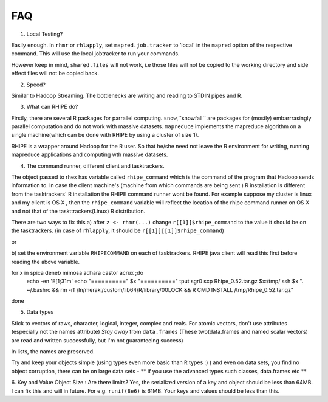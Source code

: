 FAQ
===

1. Local Testing?

Easily enough. In ``rhmr`` or ``rhlapply``, set ``mapred.job.tracker`` to
'local' in the ``mapred`` option of the respective command. This will
use the local jobtracker to run your commands. 

However keep in mind,
``shared.files`` will not work, i.e those files will not be copied to the
working directory and side effect files will not be copied back.


2. Speed?

Similar to Hadoop Streaming. The bottlenecks are writing and reading to STDIN
pipes and R.



3. What can RHIPE do?

Firstly, there are several R packages for parrallel computing. ``snow``,``snowfall``
are packages for (mostly) embarrrasingly parallel computation and do not work
with massive datasets. ``mapreduce`` implements the mapreduce algorithm on a
single machine(which can be done with RHIPE by using a cluster of size 1). 

RHIPE is a wrapper around Hadoop for the R user. So that he/she need not leave
the R environment for writing, running mapreduce applications and computing wth
massive datasets.

4. The command runner, different client and tasktrackers.

The object passed to rhex has variable called ``rhipe_command`` which is the
command of the program that Hadoop sends information to. In case the client
machine's (machine from which commands are being sent ) R installation is different from the
tasktrackers' R installation the RHIPE command runner wont be found. For example
suppose my cluster is linux and my client is OS X , then the ``rhipe_command``
variable will reflect the location of the rhipe command runner on OS X and not
that of the taskttrackers(Linux) R distribution. 

There are two ways to fix this 
a) after ``z <- rhmr(...)`` change ``r[[1]]$rhipe_command`` to the
value it should be on the tasktrackers.
(in case of ``rhlapply``, it should be ``r[[1]][[1]]$rhipe_command``)

or

b) set the environment variable ``RHIPECOMMAND`` on each of tasktrackers. RHIPE
java client will read this first before reading the above variable.


for x in spica deneb mimosa adhara castor acrux ;do
    echo -en '\E[1;31m'
    echo "==========" $x "=========="
    tput sgr0
    scp Rhipe_0.52.tar.gz $x:/tmp/
    ssh $x ". ~/.bashrc && rm -rf /ln/meraki/custom/lib64/R/library/00LOCK && R CMD INSTALL /tmp/Rhipe_0.52.tar.gz"
done

5. Data types

Stick to vectors of raws, character, logical, integer, complex and reals.  For
atomic vectors, don't use attributes (especially not the names attribute) *Stay
away* from ``data.frames`` (These two(data.frames and named scalar vectors) are
read and written successfully, but I'm not guaranteeing success)

In lists, the names are preserved.

Try and keep your objects simple (using types even more basic than R types :) ) and even on data sets, you find no object corruption, there can be on large data sets  - ** if you use the advanced types such classes, data.frames etc **

6. Key and Value Object Size : Are there limits?
Yes, the serialized version of a key and object should be less than 64MB. I can fix this and will in future. For e.g. ``runif(8e6)`` is 61MB. Your keys and values should be less than this.

 
